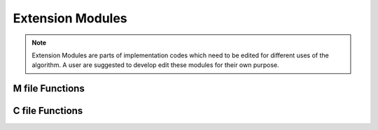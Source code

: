 Extension Modules
==================

.. note::
	Extension Modules are parts of implementation codes which need to be edited for different uses of the algorithm. 
	A user are suggested to develop edit these modules for their own purpose. 
	

M file Functions
----------------

.. mat:automodule:: m_functions
.. mat:autofunction:: EModule_savegrainsfigure_withLabelRGB_ori

.. _EModule_initialdoubleVoronoidata2d:

.. mat:autofunction:: EModule_initialdoubleVoronoidata2d
.. mat:autofunction:: EModule_kernel_widths2d
.. mat:autofunction:: EModule_kernel_widths2d_ABC

C file Functions
----------------

.. mat:automodule:: c_functions

.. _CModule_updatelevelset_ABC:
.. mat:function:: CEModule_updatelevelsetdata2d_ABC(presence,grains,ID,ori_in_deg,alpha,beta,angBrandon,option)

	* Update (threshold) the grain labels for ABC-group example 
	
	:param presence: :ref:`presence <presence>`
	:param grains: :ref:`grains <grains>`
	:param ID: grain ID
	:param ori_in_deg: orientation angels for grains. Here, it must be stated in `deg`.
	:param alpha: longer Gaussian kerenl width 
	:param beta: shorter Gaussian kerenl width 
	:param angBrandon: Brandon angle in degree.  For example, '30'. (Actually this parameter is unused in this function)
	:param option: choice of mobility option. If option=1, then a constant mobility is used. 
		If option=2, then a higher mobility for high angle graion boundary (misorientation angle larger than 10 degree).
		Mobility functions can be further generalized by changing the internal mobility functions defined in this c-file.  
	
	surfacetension::

		double surfacetension(double ori1, double ori2)
		{
		  int id1Type, id2Type; 
  
		  if(ori1< 5)
		    id1Type=0; // type A 
		  else if(ori1<20)
		    id1Type=1; 
		  else
			id1Type=2;
  
		  if(ori2< 5)
		    id2Type=0; // type A 
		  else if(ori2<20)
		    id2Type=1; 
		  else
			id2Type=2;
    
		  double st; 
		  double gamma1=1.0; 
		  double gamma2=1.5;
		  double gamma3=2.0; 
  
		  if(id1Type==id2Type)
		      st = gamma1; 
		  else if (id1Type== 2 || id2Type==2)
		      st = gamma2; // interaction A-C and B-C
		  else 
		      st = gamma3;  // interaction A-B 
 
		  return st;
		}
		
.. _CModule_updatelevelset_CVE:
.. mat:function:: CEModule_updatelevelsetdata2d_CVE(presence,grains,ID,ori_in_deg,alpha,beta,angBrandon,option,CVE)

	* Update (threshold) the grain labels when grain boundary energy is given by an external data 
	
	:param presence: :ref:`presence <presence>`
	:param grains: :ref:`grains <grains>`
	:param ID: grain ID
	:param ori_in_deg: orientation angels for grains. Here, it must be stated in `deg`.
	:param alpha: longer Gaussian kerenl width 
	:param beta: shorter Gaussian kerenl width 
	:param angBrandon: Brandon angle in degree.  For example, '30'. (Actually this parameter is unused in this function)
	:param option: choice of mobility option. If option=1, then a constant mobility is used. 
		If option=2, then a higher mobility for high angle graion boundary (misorientation angle larger than 10 degree).
	:param CVE: a string of the external data file 
	
	The external data file should look like::
	
		#*misorientation values* *grain boundary energy data* 
	
		0.0 0.1
		
		0.5 0.10458
		
		1.0 0.203463
	
		1.5 0.296963 

		2 0.385376
		... ...